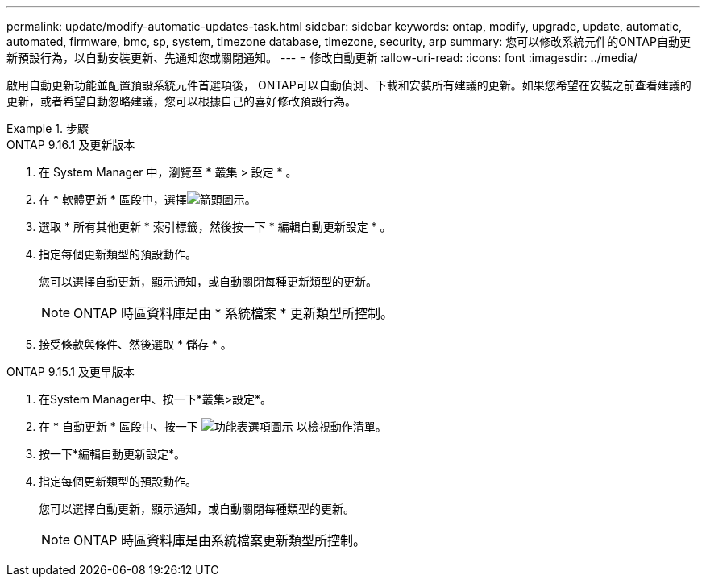 ---
permalink: update/modify-automatic-updates-task.html 
sidebar: sidebar 
keywords: ontap, modify, upgrade, update, automatic, automated, firmware, bmc, sp, system, timezone database, timezone, security, arp 
summary: 您可以修改系統元件的ONTAP自動更新預設行為，以自動安裝更新、先通知您或關閉通知。 
---
= 修改自動更新
:allow-uri-read: 
:icons: font
:imagesdir: ../media/


[role="lead"]
啟用自動更新功能並配置預設系統元件首選項後， ONTAP可以自動偵測、下載和安裝所有建議的更新。如果您希望在安裝之前查看建議的更新，或者希望自動忽略建議，您可以根據自己的喜好修改預設行為。

.步驟
[role="tabbed-block"]
====
.ONTAP 9.16.1 及更新版本
--
. 在 System Manager 中，瀏覽至 * 叢集 > 設定 * 。
. 在 * 軟體更新 * 區段中，選擇image:icon_arrow.gif["箭頭圖示"]。
. 選取 * 所有其他更新 * 索引標籤，然後按一下 * 編輯自動更新設定 * 。
. 指定每個更新類型的預設動作。
+
您可以選擇自動更新，顯示通知，或自動關閉每種更新類型的更新。

+

NOTE: ONTAP 時區資料庫是由 * 系統檔案 * 更新類型所控制。

. 接受條款與條件、然後選取 * 儲存 * 。


--
.ONTAP 9.15.1 及更早版本
--
. 在System Manager中、按一下*叢集>設定*。
. 在 * 自動更新 * 區段中、按一下 image:icon_kabob.gif["功能表選項圖示"] 以檢視動作清單。
. 按一下*編輯自動更新設定*。
. 指定每個更新類型的預設動作。
+
您可以選擇自動更新，顯示通知，或自動關閉每種類型的更新。

+

NOTE: ONTAP 時區資料庫是由系統檔案更新類型所控制。



--
====